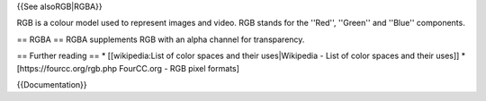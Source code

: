{{See alsoRGB|RGBA}}

RGB is a colour model used to represent images and video. RGB stands for
the ''Red'', ''Green'' and ''Blue'' components.

== RGBA == RGBA supplements RGB with an alpha channel for transparency.

== Further reading == \* [[wikipedia:List of color spaces and their
uses|Wikipedia - List of color spaces and their uses]] \*
[https://fourcc.org/rgb.php FourCC.org - RGB pixel formats]

{{Documentation}}
